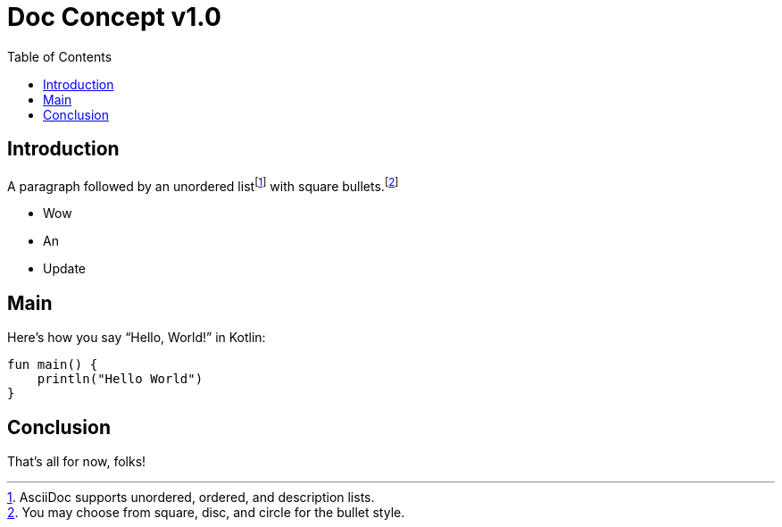 = Doc Concept v1.0
:reproducible:
:listing-caption: Listing
:source-highlighter: rouge
:toc:

== Introduction

A paragraph followed by an unordered list{empty}footnote:[AsciiDoc supports unordered, ordered, and description lists.] with square bullets.footnote:[You may choose from square, disc, and circle for the bullet style.]

[square]
* Wow
* An
* Update

== Main

Here's how you say "`Hello, World!`" in Kotlin:


[source,kotlin]
----

fun main() {
    println("Hello World")
}
----

== Conclusion

That's all for now, folks!

